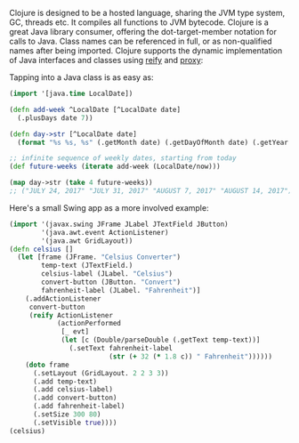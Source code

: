 Clojure is designed to be a hosted language, sharing the JVM type system, GC,
threads etc. It compiles all functions to JVM bytecode. Clojure is a great Java
library consumer, offering the dot-target-member notation for calls to Java.
Class names can be referenced in full, or as non-qualified names after being
imported. Clojure supports the dynamic implementation of Java interfaces and
classes using [[https://clojure.github.io/clojure/clojure.core-api.html#clojure.core/reify][reify]] and [[https://clojure.github.io/clojure/clojure.core-api.html#clojure.core/proxy][proxy]]:

Tapping into a Java class is as easy as:

#+BEGIN_SRC clojure
    (import '[java.time LocalDate])

    (defn add-week ^LocalDate [^LocalDate date]
      (.plusDays date 7))

    (defn day->str [^LocalDate date]
      (format "%s %s, %s" (.getMonth date) (.getDayOfMonth date) (.getYear date)))

    ;; infinite sequence of weekly dates, starting from today
    (def future-weeks (iterate add-week (LocalDate/now)))

    (map day->str (take 4 future-weeks))
    ;; ("JULY 24, 2017" "JULY 31, 2017" "AUGUST 7, 2017" "AUGUST 14, 2017")
#+END_SRC

Here's a small Swing app as a more involved example:

#+BEGIN_SRC clojure
    (import '(javax.swing JFrame JLabel JTextField JButton)
            '(java.awt.event ActionListener)
            '(java.awt GridLayout))
    (defn celsius []
      (let [frame (JFrame. "Celsius Converter")
            temp-text (JTextField.)
            celsius-label (JLabel. "Celsius")
            convert-button (JButton. "Convert")
            fahrenheit-label (JLabel. "Fahrenheit")]
        (.addActionListener
         convert-button
         (reify ActionListener
                (actionPerformed
                 [_ evt]
                 (let [c (Double/parseDouble (.getText temp-text))]
                   (.setText fahrenheit-label
                             (str (+ 32 (* 1.8 c)) " Fahrenheit"))))))
        (doto frame
          (.setLayout (GridLayout. 2 2 3 3))
          (.add temp-text)
          (.add celsius-label)
          (.add convert-button)
          (.add fahrenheit-label)
          (.setSize 300 80)
          (.setVisible true))))
    (celsius)
#+END_SRC

[[/images/content/about/celsius.png]]
